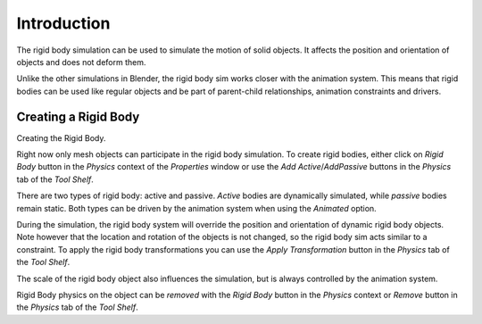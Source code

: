 
************
Introduction
************

The rigid body simulation can be used to simulate the motion of solid objects.
It affects the position and orientation of objects and does not deform them.

Unlike the other simulations in Blender, the rigid body sim works closer with the animation system. This means that
rigid bodies can be used like regular objects and be part of parent-child relationships, animation constraints and
drivers.


Creating a Rigid Body
=====================

Creating the Rigid Body.

Right now only mesh objects can participate in the rigid body simulation.
To create rigid bodies, either click on *Rigid Body* button in the *Physics* context of the
*Properties* window or use the *Add Active*/*AddPassive* buttons in the *Physics* tab of the *Tool Shelf*.

There are two types of rigid body: active and passive. *Active* bodies are dynamically simulated, while *passive*
bodies remain static. Both types can be driven by the animation system when using the *Animated* option.

During the simulation, the rigid body system will override the position and orientation of dynamic rigid body objects.
Note however that the location and rotation of the objects is not changed, so the rigid body sim acts similar to a
constraint. To apply the rigid body transformations you can use the *Apply Transformation* button in the *Physics* tab
of the *Tool Shelf*.

The scale of the rigid body object also influences the simulation, but is always controlled by the animation system.

Rigid Body physics on the object can be *removed* with the *Rigid Body* button in the *Physics* context or *Remove*
button in the *Physics* tab of the *Tool Shelf*.
